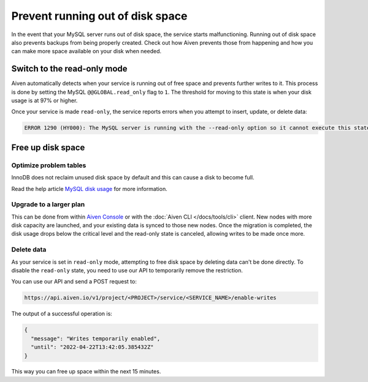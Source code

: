 Prevent running out of disk space
=================================

In the event that your MySQL server runs out of disk space, the service starts malfunctioning. Running out of disk space also prevents backups from being properly created. Check out how Aiven prevents those from happening and how you can make more space available on your disk when needed.

Switch to the read-only mode 
----------------------------

Aiven automatically detects when your service is running out of free space and prevents further writes to it. This process is done by setting the MySQL ``@@GLOBAL.read_only`` flag to ``1``. The threshold for moving to this state is when your disk usage is at 97% or higher.

Once your service is made ``read-only``, the service reports errors when you attempt to insert, update, or delete data:

.. code::

   ERROR 1290 (HY000): The MySQL server is running with the --read-only option so it cannot execute this statement  

Free up disk space
------------------

Optimize problem tables
~~~~~~~~~~~~~~~~~~~~~~~

InnoDB does not reclaim unused disk space by default and this can cause a disk to become full. 

Read the help article `MySQL disk usage <https://docs.aiven.io/docs/products/mysql/howto/reclaim-disk-space>`_ for more information.

Upgrade to a larger plan
~~~~~~~~~~~~~~~~~~~~~~~~

This can be done from within `Aiven Console <https://console.aiven.io/>`__ or with the :doc:`Aiven CLI </docs/tools/cli>` client. New nodes with more disk capacity are launched, and your existing data is synced to those new nodes. Once the migration is completed, the disk usage drops below the critical level and the read-only state is canceled, allowing writes to be made once more.

Delete data
~~~~~~~~~~~

As your service is set in ``read-only`` mode, attempting to free disk space by deleting data can't be done directly. To disable the ``read-only`` state, you need to use our API to temporarily remove the restriction. 

You can use our API and send a POST request to:

.. code::

   https://api.aiven.io/v1/project/<PROJECT>/service/<SERVICE_NAME>/enable-writes 
    
The output of a successful operation is:

.. code::

   {
     "message": "Writes temporarily enabled",
     "until": "2022-04-22T13:42:05.385432Z"
   }

This way you can free up space within the next 15 minutes.

.. seealso::

    Consider reading how to :doc:`reclaim disk space </docs/products/mysql/howto/reclaim-disk-space>` if you are having issues with full disk.
